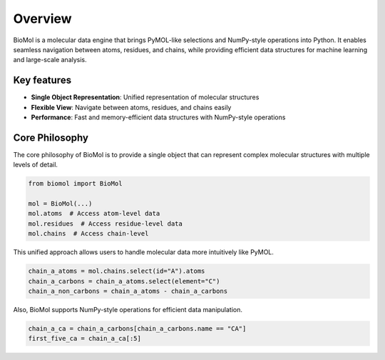 Overview
========

BioMol is a molecular data engine that brings PyMOL-like selections and NumPy-style operations into Python.
It enables seamless navigation between atoms, residues, and chains, while providing efficient data structures for machine learning and large-scale analysis.


Key features
------------

- **Single Object Representation**: Unified representation of molecular structures
- **Flexible View**: Navigate between atoms, residues, and chains easily
- **Performance**: Fast and memory-efficient data structures with NumPy-style operations


Core Philosophy
---------------

The core philosophy of BioMol is to provide a single object that can represent complex molecular structures with multiple levels of detail. 

.. code-block:: python

   from biomol import BioMol

   mol = BioMol(...)
   mol.atoms  # Access atom-level data
   mol.residues  # Access residue-level data
   mol.chains  # Access chain-level 
   

This unified approach allows users to handle molecular data more intuitively like PyMOL.

.. code-block:: python

   chain_a_atoms = mol.chains.select(id="A").atoms
   chain_a_carbons = chain_a_atoms.select(element="C")
   chain_a_non_carbons = chain_a_atoms - chain_a_carbons


Also, BioMol supports NumPy-style operations for efficient data manipulation.

.. code-block:: python

   chain_a_ca = chain_a_carbons[chain_a_carbons.name == "CA"]
   first_five_ca = chain_a_ca[:5]

